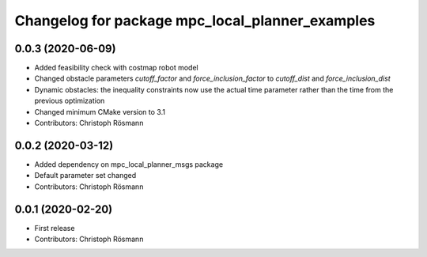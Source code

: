 ^^^^^^^^^^^^^^^^^^^^^^^^^^^^^^^^^^^^^^^^^^^^^^^^
Changelog for package mpc_local_planner_examples
^^^^^^^^^^^^^^^^^^^^^^^^^^^^^^^^^^^^^^^^^^^^^^^^

0.0.3 (2020-06-09)
------------------
* Added feasibility check with costmap robot model
* Changed obstacle parameters `cutoff_factor` and `force_inclusion_factor` to `cutoff_dist` and `force_inclusion_dist`
* Dynamic obstacles: the inequality constraints now use the actual time parameter rather than the time from the previous optimization
* Changed minimum CMake version to 3.1
* Contributors: Christoph Rösmann

0.0.2 (2020-03-12)
------------------
* Added dependency on mpc_local_planner_msgs package
* Default parameter set changed
* Contributors: Christoph Rösmann

0.0.1 (2020-02-20)
------------------
* First release
* Contributors: Christoph Rösmann
